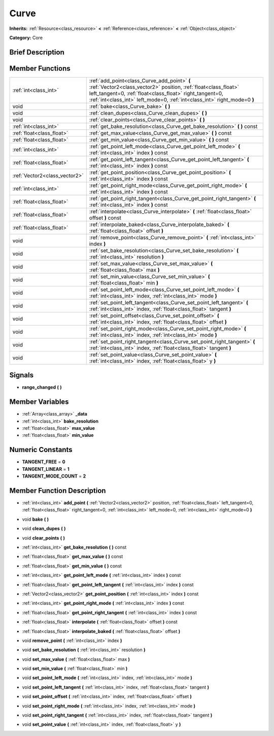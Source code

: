 .. Generated automatically by doc/tools/makerst.py in Godot's source tree.
.. DO NOT EDIT THIS FILE, but the Curve.xml source instead.
.. The source is found in doc/classes or modules/<name>/doc_classes.

.. _class_Curve:

Curve
=====

**Inherits:** :ref:`Resource<class_resource>` **<** :ref:`Reference<class_reference>` **<** :ref:`Object<class_object>`

**Category:** Core

Brief Description
-----------------



Member Functions
----------------

+--------------------------------+----------------------------------------------------------------------------------------------------------------------------------------------------------------------------------------------------------------------------------------------------------+
| :ref:`int<class_int>`          | :ref:`add_point<class_Curve_add_point>`  **(** :ref:`Vector2<class_vector2>` position, :ref:`float<class_float>` left_tangent=0, :ref:`float<class_float>` right_tangent=0, :ref:`int<class_int>` left_mode=0, :ref:`int<class_int>` right_mode=0  **)** |
+--------------------------------+----------------------------------------------------------------------------------------------------------------------------------------------------------------------------------------------------------------------------------------------------------+
| void                           | :ref:`bake<class_Curve_bake>`  **(** **)**                                                                                                                                                                                                               |
+--------------------------------+----------------------------------------------------------------------------------------------------------------------------------------------------------------------------------------------------------------------------------------------------------+
| void                           | :ref:`clean_dupes<class_Curve_clean_dupes>`  **(** **)**                                                                                                                                                                                                 |
+--------------------------------+----------------------------------------------------------------------------------------------------------------------------------------------------------------------------------------------------------------------------------------------------------+
| void                           | :ref:`clear_points<class_Curve_clear_points>`  **(** **)**                                                                                                                                                                                               |
+--------------------------------+----------------------------------------------------------------------------------------------------------------------------------------------------------------------------------------------------------------------------------------------------------+
| :ref:`int<class_int>`          | :ref:`get_bake_resolution<class_Curve_get_bake_resolution>`  **(** **)** const                                                                                                                                                                           |
+--------------------------------+----------------------------------------------------------------------------------------------------------------------------------------------------------------------------------------------------------------------------------------------------------+
| :ref:`float<class_float>`      | :ref:`get_max_value<class_Curve_get_max_value>`  **(** **)** const                                                                                                                                                                                       |
+--------------------------------+----------------------------------------------------------------------------------------------------------------------------------------------------------------------------------------------------------------------------------------------------------+
| :ref:`float<class_float>`      | :ref:`get_min_value<class_Curve_get_min_value>`  **(** **)** const                                                                                                                                                                                       |
+--------------------------------+----------------------------------------------------------------------------------------------------------------------------------------------------------------------------------------------------------------------------------------------------------+
| :ref:`int<class_int>`          | :ref:`get_point_left_mode<class_Curve_get_point_left_mode>`  **(** :ref:`int<class_int>` index  **)** const                                                                                                                                              |
+--------------------------------+----------------------------------------------------------------------------------------------------------------------------------------------------------------------------------------------------------------------------------------------------------+
| :ref:`float<class_float>`      | :ref:`get_point_left_tangent<class_Curve_get_point_left_tangent>`  **(** :ref:`int<class_int>` index  **)** const                                                                                                                                        |
+--------------------------------+----------------------------------------------------------------------------------------------------------------------------------------------------------------------------------------------------------------------------------------------------------+
| :ref:`Vector2<class_vector2>`  | :ref:`get_point_position<class_Curve_get_point_position>`  **(** :ref:`int<class_int>` index  **)** const                                                                                                                                                |
+--------------------------------+----------------------------------------------------------------------------------------------------------------------------------------------------------------------------------------------------------------------------------------------------------+
| :ref:`int<class_int>`          | :ref:`get_point_right_mode<class_Curve_get_point_right_mode>`  **(** :ref:`int<class_int>` index  **)** const                                                                                                                                            |
+--------------------------------+----------------------------------------------------------------------------------------------------------------------------------------------------------------------------------------------------------------------------------------------------------+
| :ref:`float<class_float>`      | :ref:`get_point_right_tangent<class_Curve_get_point_right_tangent>`  **(** :ref:`int<class_int>` index  **)** const                                                                                                                                      |
+--------------------------------+----------------------------------------------------------------------------------------------------------------------------------------------------------------------------------------------------------------------------------------------------------+
| :ref:`float<class_float>`      | :ref:`interpolate<class_Curve_interpolate>`  **(** :ref:`float<class_float>` offset  **)** const                                                                                                                                                         |
+--------------------------------+----------------------------------------------------------------------------------------------------------------------------------------------------------------------------------------------------------------------------------------------------------+
| :ref:`float<class_float>`      | :ref:`interpolate_baked<class_Curve_interpolate_baked>`  **(** :ref:`float<class_float>` offset  **)**                                                                                                                                                   |
+--------------------------------+----------------------------------------------------------------------------------------------------------------------------------------------------------------------------------------------------------------------------------------------------------+
| void                           | :ref:`remove_point<class_Curve_remove_point>`  **(** :ref:`int<class_int>` index  **)**                                                                                                                                                                  |
+--------------------------------+----------------------------------------------------------------------------------------------------------------------------------------------------------------------------------------------------------------------------------------------------------+
| void                           | :ref:`set_bake_resolution<class_Curve_set_bake_resolution>`  **(** :ref:`int<class_int>` resolution  **)**                                                                                                                                               |
+--------------------------------+----------------------------------------------------------------------------------------------------------------------------------------------------------------------------------------------------------------------------------------------------------+
| void                           | :ref:`set_max_value<class_Curve_set_max_value>`  **(** :ref:`float<class_float>` max  **)**                                                                                                                                                              |
+--------------------------------+----------------------------------------------------------------------------------------------------------------------------------------------------------------------------------------------------------------------------------------------------------+
| void                           | :ref:`set_min_value<class_Curve_set_min_value>`  **(** :ref:`float<class_float>` min  **)**                                                                                                                                                              |
+--------------------------------+----------------------------------------------------------------------------------------------------------------------------------------------------------------------------------------------------------------------------------------------------------+
| void                           | :ref:`set_point_left_mode<class_Curve_set_point_left_mode>`  **(** :ref:`int<class_int>` index, :ref:`int<class_int>` mode  **)**                                                                                                                        |
+--------------------------------+----------------------------------------------------------------------------------------------------------------------------------------------------------------------------------------------------------------------------------------------------------+
| void                           | :ref:`set_point_left_tangent<class_Curve_set_point_left_tangent>`  **(** :ref:`int<class_int>` index, :ref:`float<class_float>` tangent  **)**                                                                                                           |
+--------------------------------+----------------------------------------------------------------------------------------------------------------------------------------------------------------------------------------------------------------------------------------------------------+
| void                           | :ref:`set_point_offset<class_Curve_set_point_offset>`  **(** :ref:`int<class_int>` index, :ref:`float<class_float>` offset  **)**                                                                                                                        |
+--------------------------------+----------------------------------------------------------------------------------------------------------------------------------------------------------------------------------------------------------------------------------------------------------+
| void                           | :ref:`set_point_right_mode<class_Curve_set_point_right_mode>`  **(** :ref:`int<class_int>` index, :ref:`int<class_int>` mode  **)**                                                                                                                      |
+--------------------------------+----------------------------------------------------------------------------------------------------------------------------------------------------------------------------------------------------------------------------------------------------------+
| void                           | :ref:`set_point_right_tangent<class_Curve_set_point_right_tangent>`  **(** :ref:`int<class_int>` index, :ref:`float<class_float>` tangent  **)**                                                                                                         |
+--------------------------------+----------------------------------------------------------------------------------------------------------------------------------------------------------------------------------------------------------------------------------------------------------+
| void                           | :ref:`set_point_value<class_Curve_set_point_value>`  **(** :ref:`int<class_int>` index, :ref:`float<class_float>` y  **)**                                                                                                                               |
+--------------------------------+----------------------------------------------------------------------------------------------------------------------------------------------------------------------------------------------------------------------------------------------------------+

Signals
-------

-  **range_changed**  **(** **)**

Member Variables
----------------

- :ref:`Array<class_array>` **_data**
- :ref:`int<class_int>` **bake_resolution**
- :ref:`float<class_float>` **max_value**
- :ref:`float<class_float>` **min_value**

Numeric Constants
-----------------

- **TANGENT_FREE** = **0**
- **TANGENT_LINEAR** = **1**
- **TANGENT_MODE_COUNT** = **2**

Member Function Description
---------------------------

.. _class_Curve_add_point:

- :ref:`int<class_int>`  **add_point**  **(** :ref:`Vector2<class_vector2>` position, :ref:`float<class_float>` left_tangent=0, :ref:`float<class_float>` right_tangent=0, :ref:`int<class_int>` left_mode=0, :ref:`int<class_int>` right_mode=0  **)**

.. _class_Curve_bake:

- void  **bake**  **(** **)**

.. _class_Curve_clean_dupes:

- void  **clean_dupes**  **(** **)**

.. _class_Curve_clear_points:

- void  **clear_points**  **(** **)**

.. _class_Curve_get_bake_resolution:

- :ref:`int<class_int>`  **get_bake_resolution**  **(** **)** const

.. _class_Curve_get_max_value:

- :ref:`float<class_float>`  **get_max_value**  **(** **)** const

.. _class_Curve_get_min_value:

- :ref:`float<class_float>`  **get_min_value**  **(** **)** const

.. _class_Curve_get_point_left_mode:

- :ref:`int<class_int>`  **get_point_left_mode**  **(** :ref:`int<class_int>` index  **)** const

.. _class_Curve_get_point_left_tangent:

- :ref:`float<class_float>`  **get_point_left_tangent**  **(** :ref:`int<class_int>` index  **)** const

.. _class_Curve_get_point_position:

- :ref:`Vector2<class_vector2>`  **get_point_position**  **(** :ref:`int<class_int>` index  **)** const

.. _class_Curve_get_point_right_mode:

- :ref:`int<class_int>`  **get_point_right_mode**  **(** :ref:`int<class_int>` index  **)** const

.. _class_Curve_get_point_right_tangent:

- :ref:`float<class_float>`  **get_point_right_tangent**  **(** :ref:`int<class_int>` index  **)** const

.. _class_Curve_interpolate:

- :ref:`float<class_float>`  **interpolate**  **(** :ref:`float<class_float>` offset  **)** const

.. _class_Curve_interpolate_baked:

- :ref:`float<class_float>`  **interpolate_baked**  **(** :ref:`float<class_float>` offset  **)**

.. _class_Curve_remove_point:

- void  **remove_point**  **(** :ref:`int<class_int>` index  **)**

.. _class_Curve_set_bake_resolution:

- void  **set_bake_resolution**  **(** :ref:`int<class_int>` resolution  **)**

.. _class_Curve_set_max_value:

- void  **set_max_value**  **(** :ref:`float<class_float>` max  **)**

.. _class_Curve_set_min_value:

- void  **set_min_value**  **(** :ref:`float<class_float>` min  **)**

.. _class_Curve_set_point_left_mode:

- void  **set_point_left_mode**  **(** :ref:`int<class_int>` index, :ref:`int<class_int>` mode  **)**

.. _class_Curve_set_point_left_tangent:

- void  **set_point_left_tangent**  **(** :ref:`int<class_int>` index, :ref:`float<class_float>` tangent  **)**

.. _class_Curve_set_point_offset:

- void  **set_point_offset**  **(** :ref:`int<class_int>` index, :ref:`float<class_float>` offset  **)**

.. _class_Curve_set_point_right_mode:

- void  **set_point_right_mode**  **(** :ref:`int<class_int>` index, :ref:`int<class_int>` mode  **)**

.. _class_Curve_set_point_right_tangent:

- void  **set_point_right_tangent**  **(** :ref:`int<class_int>` index, :ref:`float<class_float>` tangent  **)**

.. _class_Curve_set_point_value:

- void  **set_point_value**  **(** :ref:`int<class_int>` index, :ref:`float<class_float>` y  **)**


